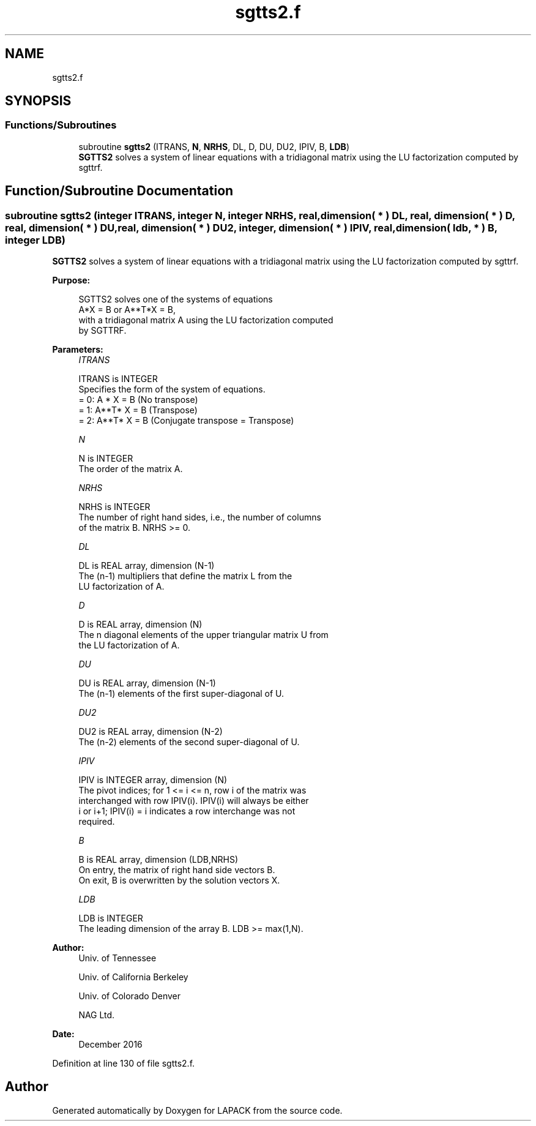 .TH "sgtts2.f" 3 "Tue Nov 14 2017" "Version 3.8.0" "LAPACK" \" -*- nroff -*-
.ad l
.nh
.SH NAME
sgtts2.f
.SH SYNOPSIS
.br
.PP
.SS "Functions/Subroutines"

.in +1c
.ti -1c
.RI "subroutine \fBsgtts2\fP (ITRANS, \fBN\fP, \fBNRHS\fP, DL, D, DU, DU2, IPIV, B, \fBLDB\fP)"
.br
.RI "\fBSGTTS2\fP solves a system of linear equations with a tridiagonal matrix using the LU factorization computed by sgttrf\&. "
.in -1c
.SH "Function/Subroutine Documentation"
.PP 
.SS "subroutine sgtts2 (integer ITRANS, integer N, integer NRHS, real, dimension( * ) DL, real, dimension( * ) D, real, dimension( * ) DU, real, dimension( * ) DU2, integer, dimension( * ) IPIV, real, dimension( ldb, * ) B, integer LDB)"

.PP
\fBSGTTS2\fP solves a system of linear equations with a tridiagonal matrix using the LU factorization computed by sgttrf\&.  
.PP
\fBPurpose: \fP
.RS 4

.PP
.nf
 SGTTS2 solves one of the systems of equations
    A*X = B  or  A**T*X = B,
 with a tridiagonal matrix A using the LU factorization computed
 by SGTTRF.
.fi
.PP
 
.RE
.PP
\fBParameters:\fP
.RS 4
\fIITRANS\fP 
.PP
.nf
          ITRANS is INTEGER
          Specifies the form of the system of equations.
          = 0:  A * X = B  (No transpose)
          = 1:  A**T* X = B  (Transpose)
          = 2:  A**T* X = B  (Conjugate transpose = Transpose)
.fi
.PP
.br
\fIN\fP 
.PP
.nf
          N is INTEGER
          The order of the matrix A.
.fi
.PP
.br
\fINRHS\fP 
.PP
.nf
          NRHS is INTEGER
          The number of right hand sides, i.e., the number of columns
          of the matrix B.  NRHS >= 0.
.fi
.PP
.br
\fIDL\fP 
.PP
.nf
          DL is REAL array, dimension (N-1)
          The (n-1) multipliers that define the matrix L from the
          LU factorization of A.
.fi
.PP
.br
\fID\fP 
.PP
.nf
          D is REAL array, dimension (N)
          The n diagonal elements of the upper triangular matrix U from
          the LU factorization of A.
.fi
.PP
.br
\fIDU\fP 
.PP
.nf
          DU is REAL array, dimension (N-1)
          The (n-1) elements of the first super-diagonal of U.
.fi
.PP
.br
\fIDU2\fP 
.PP
.nf
          DU2 is REAL array, dimension (N-2)
          The (n-2) elements of the second super-diagonal of U.
.fi
.PP
.br
\fIIPIV\fP 
.PP
.nf
          IPIV is INTEGER array, dimension (N)
          The pivot indices; for 1 <= i <= n, row i of the matrix was
          interchanged with row IPIV(i).  IPIV(i) will always be either
          i or i+1; IPIV(i) = i indicates a row interchange was not
          required.
.fi
.PP
.br
\fIB\fP 
.PP
.nf
          B is REAL array, dimension (LDB,NRHS)
          On entry, the matrix of right hand side vectors B.
          On exit, B is overwritten by the solution vectors X.
.fi
.PP
.br
\fILDB\fP 
.PP
.nf
          LDB is INTEGER
          The leading dimension of the array B.  LDB >= max(1,N).
.fi
.PP
 
.RE
.PP
\fBAuthor:\fP
.RS 4
Univ\&. of Tennessee 
.PP
Univ\&. of California Berkeley 
.PP
Univ\&. of Colorado Denver 
.PP
NAG Ltd\&. 
.RE
.PP
\fBDate:\fP
.RS 4
December 2016 
.RE
.PP

.PP
Definition at line 130 of file sgtts2\&.f\&.
.SH "Author"
.PP 
Generated automatically by Doxygen for LAPACK from the source code\&.
